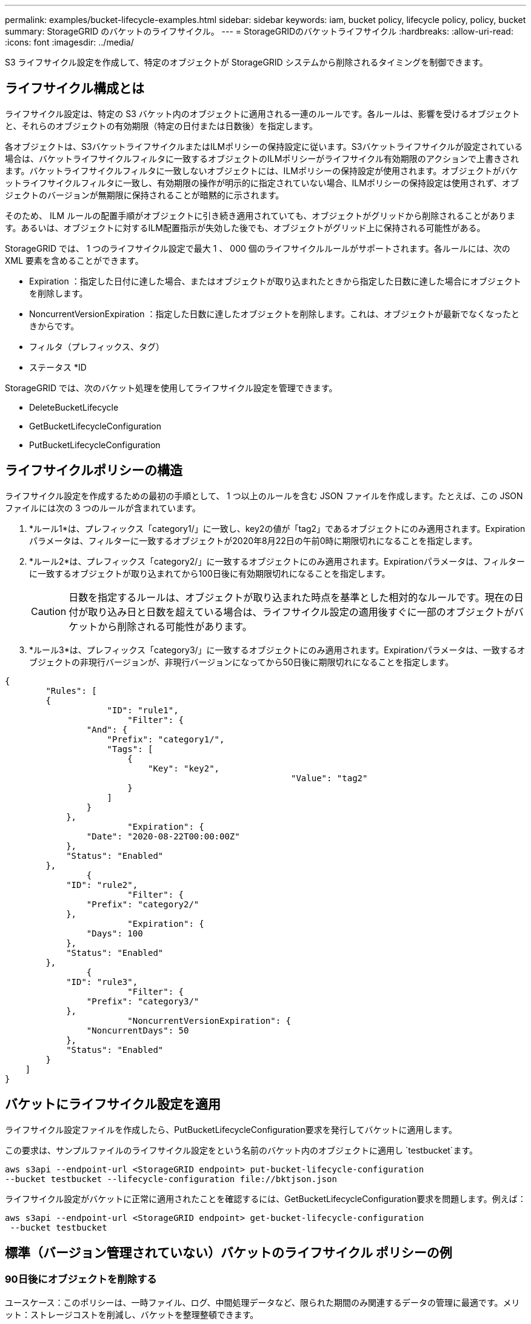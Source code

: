 ---
permalink: examples/bucket-lifecycle-examples.html 
sidebar: sidebar 
keywords: iam, bucket policy, lifecycle policy, policy, bucket 
summary: StorageGRID のバケットのライフサイクル。 
---
= StorageGRIDのバケットライフサイクル
:hardbreaks:
:allow-uri-read: 
:icons: font
:imagesdir: ../media/


[role="lead"]
S3 ライフサイクル設定を作成して、特定のオブジェクトが StorageGRID システムから削除されるタイミングを制御できます。



== ライフサイクル構成とは

ライフサイクル設定は、特定の S3 バケット内のオブジェクトに適用される一連のルールです。各ルールは、影響を受けるオブジェクトと、それらのオブジェクトの有効期限（特定の日付または日数後）を指定します。

各オブジェクトは、S3バケットライフサイクルまたはILMポリシーの保持設定に従います。S3バケットライフサイクルが設定されている場合は、バケットライフサイクルフィルタに一致するオブジェクトのILMポリシーがライフサイクル有効期限のアクションで上書きされます。バケットライフサイクルフィルタに一致しないオブジェクトには、ILMポリシーの保持設定が使用されます。オブジェクトがバケットライフサイクルフィルタに一致し、有効期限の操作が明示的に指定されていない場合、ILMポリシーの保持設定は使用されず、オブジェクトのバージョンが無期限に保持されることが暗黙的に示されます。

そのため、 ILM ルールの配置手順がオブジェクトに引き続き適用されていても、オブジェクトがグリッドから削除されることがあります。あるいは、オブジェクトに対するILM配置指示が失効した後でも、オブジェクトがグリッド上に保持される可能性がある。

StorageGRID では、 1 つのライフサイクル設定で最大 1 、 000 個のライフサイクルルールがサポートされます。各ルールには、次の XML 要素を含めることができます。

* Expiration ：指定した日付に達した場合、またはオブジェクトが取り込まれたときから指定した日数に達した場合にオブジェクトを削除します。
* NoncurrentVersionExpiration ：指定した日数に達したオブジェクトを削除します。これは、オブジェクトが最新でなくなったときからです。
* フィルタ（プレフィックス、タグ）
* ステータス *ID


StorageGRID では、次のバケット処理を使用してライフサイクル設定を管理できます。

* DeleteBucketLifecycle
* GetBucketLifecycleConfiguration
* PutBucketLifecycleConfiguration




== ライフサイクルポリシーの構造

ライフサイクル設定を作成するための最初の手順として、 1 つ以上のルールを含む JSON ファイルを作成します。たとえば、この JSON ファイルには次の 3 つのルールが含まれています。

. *ルール1*は、プレフィックス「category1/」に一致し、key2の値が「tag2」であるオブジェクトにのみ適用されます。Expirationパラメータは、フィルターに一致するオブジェクトが2020年8月22日の午前0時に期限切れになることを指定します。
. *ルール2*は、プレフィックス「category2/」に一致するオブジェクトにのみ適用されます。Expirationパラメータは、フィルターに一致するオブジェクトが取り込まれてから100日後に有効期限切れになることを指定します。
+

CAUTION: 日数を指定するルールは、オブジェクトが取り込まれた時点を基準とした相対的なルールです。現在の日付が取り込み日と日数を超えている場合は、ライフサイクル設定の適用後すぐに一部のオブジェクトがバケットから削除される可能性があります。

. *ルール3*は、プレフィックス「category3/」に一致するオブジェクトにのみ適用されます。Expirationパラメータは、一致するオブジェクトの非現行バージョンが、非現行バージョンになってから50日後に期限切れになることを指定します。


[source, json]
----
{
	"Rules": [
        {
		    "ID": "rule1",
			"Filter": {
                "And": {
                    "Prefix": "category1/",
                    "Tags": [
                        {
                            "Key": "key2",
							"Value": "tag2"
                        }
                    ]
                }
            },
			"Expiration": {
                "Date": "2020-08-22T00:00:00Z"
            },
            "Status": "Enabled"
        },
		{
            "ID": "rule2",
			"Filter": {
                "Prefix": "category2/"
            },
			"Expiration": {
                "Days": 100
            },
            "Status": "Enabled"
        },
		{
            "ID": "rule3",
			"Filter": {
                "Prefix": "category3/"
            },
			"NoncurrentVersionExpiration": {
                "NoncurrentDays": 50
            },
            "Status": "Enabled"
        }
    ]
}
----


== バケットにライフサイクル設定を適用

ライフサイクル設定ファイルを作成したら、PutBucketLifecycleConfiguration要求を発行してバケットに適用します。

この要求は、サンプルファイルのライフサイクル設定をという名前のバケット内のオブジェクトに適用し `testbucket`ます。

[listing]
----
aws s3api --endpoint-url <StorageGRID endpoint> put-bucket-lifecycle-configuration
--bucket testbucket --lifecycle-configuration file://bktjson.json
----
ライフサイクル設定がバケットに正常に適用されたことを確認するには、GetBucketLifecycleConfiguration要求を問題します。例えば：

[listing]
----
aws s3api --endpoint-url <StorageGRID endpoint> get-bucket-lifecycle-configuration
 --bucket testbucket
----


== 標準（バージョン管理されていない）バケットのライフサイクル ポリシーの例



=== 90日後にオブジェクトを削除する

ユースケース：このポリシーは、一時ファイル、ログ、中間処理データなど、限られた期間のみ関連するデータの管理に最適です。メリット：ストレージコストを削減し、バケットを整理整頓できます。

[source, json]
----
{
	"Rules": [
	  {
		"ID": "Delete after 90 day rule",
		"Filter": {},
		"Status": "Enabled"，
		  "Expiration": {
			  "Days": 90
	    }
	  }
	]
}
----


== バージョン管理されたバケットのライフサイクル ポリシーの例



=== 10日後に非最新版を削除する

ユースケース：このポリシーは、時間の経過とともに蓄積され、大量のスペースを消費する可能性のある、最新バージョンではないオブジェクトのストレージ管理に役立ちます。メリット：最新バージョンのみを保持することで、ストレージ使用量を最適化します。

[source, json]
----
{
	"Rules": [
	        {
		"ID": "NoncurrentVersionExpiration 10 day rule",
		"Filter": {},
		"Status": "Enabled"，
		  "NoncurrentVersionExpiration": {
			  "NoncurrentDays": 10
	   	}
    }
	]
}
----


=== 5つの非最新バージョンを保持する

使用例: 回復または監査の目的で、限られた数の以前のバージョンを保持する場合に便利です。利点: 十分な履歴と回復ポイントを確保するために、十分な数の非最新バージョンを保持します。

[source, json]
----
{
	"Rules": [
	  {
		"ID": "NewerNoncurrentVersions 5 version rule",
		"Filter": {},
		"Status": "Enabled"，
		"NoncurrentVersionExpiration": {
		  	"NewerNoncurrentVersions": 5
	    }
    }
	]
}
----


=== 他のバージョンが存在しない場合は削除マーカーを削除します

ユースケース：このポリシーは、すべての非最新バージョンを削除した後に残る削除マーカーを管理するのに役立ちます。これらのマーカーは時間の経過とともに蓄積される可能性があります。メリット：不要な混乱を軽減します。

[source, json]
----
{
	"Rules": [
    {
		"ID": "Delete marker cleanup rule",
		"Filter": {},
		"Status": "Enabled"，
		"Expiration": {
        "ExpiredObjectDeleteMarker": true
	  	}
    }
	]
}
----


=== 現在のバージョンは 30 日後に削除され、現在のバージョン以外のバージョンは 60 日後に削除され、他のバージョンが存在しなくなったら現在のバージョンの削除によって作成された削除マーカーが削除されます。

ユースケース：削除マーカーを含む、現在のバージョンと非現在のバージョンの完全なライフサイクルを提供します。メリット：十分なリカバリポイントと履歴を保持しながら、ストレージコストを削減し、バケットを整理された状態に保ちます。

[source, json]
----
{
  "Rules": [
    {
      "ID": "Delete current version",
      "Filter": {},
      "Status": "Enabled",
      "Expiration": {
        "Days": 30
      }
    },
    {
      "ID": "noncurrent version retention",
      "Filter": {},
      "Status": "Enabled",
      "NoncurrentVersionExpiration": {
        "NoncurrentDays": 60
      }
    },
    {
      "ID": "Markers",
      "Filter": {},
      "Status": "Enabled",
      "Expiration": {
        "ExpiredObjectDeleteMarker": true
      }
    }
  ]
}
----


=== 他のバージョンがない削除マーカーを削除し、「accounts_ プレフィックス」を持つオブジェクトについては 4 つの非最新バージョンと少なくとも 30 日分の履歴を保持し、他のすべてのオブジェクト バージョンについては 2 つのバージョンと少なくとも 10 日分の履歴を保持します。

ユースケース：特定のオブジェクトと他のオブジェクトに固有のルールを適用し、削除マーカーを含む現在のバージョンと非現在のバージョンのライフサイクル全体を管理します。メリット：ストレージコストを削減し、バケットを整理しながら、十分なリカバリポイントと履歴を保持することで、多様なクライアント要件に対応できます。

[source, json]
----
{
  "Rules": [
    {
      "ID": "Markers",
      "Filter": {},
      "Status": "Enabled",
      "Expiration": {
        "ExpiredObjectDeleteMarker": true
      }
    },
    {
      "ID": "accounts version retention",
      "Filter": {"Prefix":"account_"},
      "Status": "Enabled",
      "NoncurrentVersionExpiration": {
        "NewerNoncurrentVersions": 4,
        "NoncurrentDays": 30
      }
    },
    {
      "ID": "noncurrent version retention",
      "Filter": {},
      "Status": "Enabled",
      "NoncurrentVersionExpiration": {
        "NewerNoncurrentVersions": 2,
        "NoncurrentDays": 10
      }
    }
  ]
}
----


== まとめ

* ライフサイクル ポリシーを定期的に確認および更新し、ILM およびデータ管理の目標に合わせて調整します。
* ポリシーを広範囲に適用する前に、非本番環境またはバケットでテストして、意図したとおりに機能することを確認します。
* ロジック構造が複雑になる可能性があるため、ルールをより直感的にするために説明的なIDを使用します。
* これらのバケット ライフサイクル ポリシーがストレージの使用状況とパフォーマンスに与える影響を監視し、必要な調整を行います。

